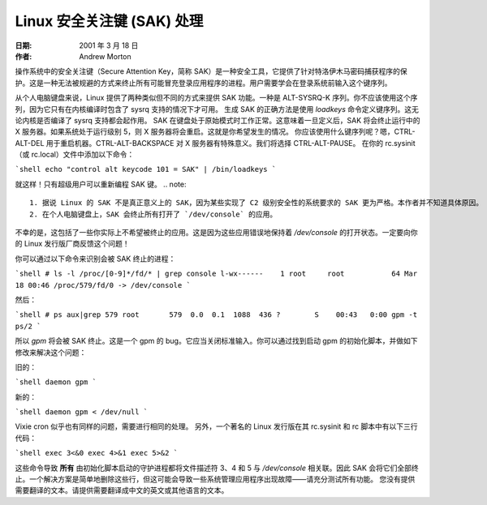 ==============================
Linux 安全关注键 (SAK) 处理
==============================

:日期: 2001 年 3 月 18 日
:作者: Andrew Morton

操作系统中的安全关注键（Secure Attention Key，简称 SAK）是一种安全工具，它提供了针对特洛伊木马密码捕获程序的保护。这是一种无法被规避的方式来终止所有可能冒充登录应用程序的进程。用户需要学会在登录系统前输入这个键序列。

从个人电脑键盘来说，Linux 提供了两种类似但不同的方式来提供 SAK 功能。一种是 ALT-SYSRQ-K 序列。你不应该使用这个序列，因为它只有在内核编译时包含了 sysrq 支持的情况下才可用。
生成 SAK 的正确方法是使用 `loadkeys` 命令定义键序列。这无论内核是否编译了 sysrq 支持都会起作用。
SAK 在键盘处于原始模式时工作正常。这意味着一旦定义后，SAK 将会终止运行中的 X 服务器。如果系统处于运行级别 5，则 X 服务器将会重启。这就是你希望发生的情况。
你应该使用什么键序列呢？嗯，CTRL-ALT-DEL 用于重启机器。CTRL-ALT-BACKSPACE 对 X 服务器有特殊意义。我们将选择 CTRL-ALT-PAUSE。
在你的 rc.sysinit（或 rc.local）文件中添加以下命令：

```shell
echo "control alt keycode 101 = SAK" | /bin/loadkeys
```

就这样！只有超级用户可以重新编程 SAK 键。
.. note:: 

  1. 据说 Linux 的 SAK 不是真正意义上的 SAK，因为某些实现了 C2 级别安全性的系统要求的 SAK 更为严格。本作者并不知道具体原因。
  2. 在个人电脑键盘上，SAK 会终止所有打开了 `/dev/console` 的应用。
不幸的是，这包括了一些你实际上不希望被终止的应用。这是因为这些应用错误地保持着 `/dev/console` 的打开状态。一定要向你的 Linux 发行版厂商反馈这个问题！

你可以通过以下命令来识别会被 SAK 终止的进程：

```shell
# ls -l /proc/[0-9]*/fd/* | grep console
l-wx------    1 root     root           64 Mar 18 00:46 /proc/579/fd/0 -> /dev/console
```

然后：

```shell
# ps aux|grep 579
root       579  0.0  0.1  1088  436 ?        S    00:43   0:00 gpm -t ps/2
```

所以 `gpm` 将会被 SAK 终止。这是一个 gpm 的 bug。它应当关闭标准输入。你可以通过找到启动 gpm 的初始化脚本，并做如下修改来解决这个问题：

旧的：

```shell
daemon gpm
```

新的：

```shell
daemon gpm < /dev/null
```

Vixie cron 似乎也有同样的问题，需要进行相同的处理。
另外，一个著名的 Linux 发行版在其 rc.sysinit 和 rc 脚本中有以下三行代码：

```shell
exec 3<&0
exec 4>&1
exec 5>&2
```

这些命令导致 **所有** 由初始化脚本启动的守护进程都将文件描述符 3、4 和 5 与 `/dev/console` 相关联。因此 SAK 会将它们全部终止。一个解决方案是简单地删除这些行，但这可能会导致一些系统管理应用程序出现故障——请充分测试所有功能。
您没有提供需要翻译的文本。请提供需要翻译成中文的英文或其他语言的文本。
